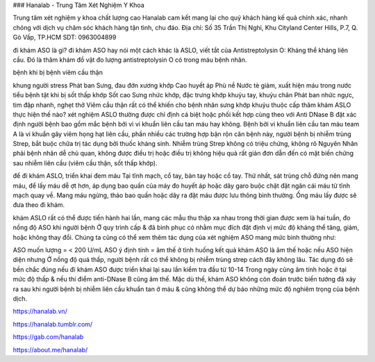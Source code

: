 ### Hanalab - Trung Tâm Xét Nghiệm Y Khoa

Trung tâm xét nghiệm y khoa chất lượng cao Hanalab cam kết mang lại cho quý khách hàng kế quả chính xác, nhanh chóng với dịch vụ chăm sóc khách hàng tận tình, chu đáo.
Địa chỉ: Số 35 Trần Thị Nghỉ, Khu Cityland Center Hills, P.7, Q. Gò Vấp, TP.HCM
SDT: 0963004899

đi khám ASO là gì?
đi khám ASO hay nói một cách khác là ASLO, viết tắt của Antistreptolysin O: Kháng thể kháng liên cầu. Đó là thăm khám đồ vật đo lượng antistreptolysin O có trong máu bệnh nhân.

bệnh khi bị bệnh viêm cầu thận

khung người stress
Phát ban
Sưng, đau đớn xương khớp
Cao huyết áp
Phù nề
Nước tè giảm, xuất hiện máu trong nước tiểu
bệnh tật khi bị sốt thấp khớp
Sốt cao
Sưng nhức khớp, đặc trưng khớp khuỷu tay, khuỷu chân
Phát ban
nhức ngực, tim đập nhanh, nghẹt thở
Viêm cầu thận rất có thể khiến cho bệnh nhân sưng khớp khuỷu thuộc cấp
thăm khám ASLO thực hiện thế nào?
xét nghiệm ASLO thường được chỉ định cá biệt hoặc phối kết hợp cùng theo với Anti DNase B đặt xác định người bệnh bao gồm mắc bệnh bởi vì vi khuẩn liên cầu tan máu hay không. Bệnh bởi vi khuẩn liên cầu tan máu team A là vi khuẩn gây viêm họng hạt liên cầu, phần nhiều các trường hợp bận rộn căn bệnh này, người bệnh bị nhiễm trùng Strep, bắt buộc chữa trị tác dụng bởi thuốc kháng sinh. Nhiễm trùng Strep không có triệu chứng, không rõ Nguyên Nhân phải bệnh nhân dễ chủ quan, không được điều trị hoặc điều trị không hiệu quả rất giản đơn dẫn đến có mặt biến chứng sau nhiễm liên cầu (viêm cầu thận, sốt thấp khớp).

để đi khám ASLO, triển khai đem máu Tại tĩnh mạch, cổ tay, bàn tay hoặc cổ tay. Thứ nhất, sát trùng chỗ đứng nên mang máu, để lấy máu dễ ợt hơn, áp dụng bao quấn của máy đo huyết áp hoặc dây garo buộc chặt đặt ngăn cái máu từ tĩnh mạch quay về. Mang máu ngừng, tháo bao quấn hoặc dây ra đặt máu được lưu thông bình thường. Ống máu lấy được sẽ đưa theo đi khám.

khám ASLO rất có thể được tiến hành hai lần, mang các mẫu thu thập xa nhau trong thời gian được xem là hai tuần, đo nồng độ ASO khi người bệnh Ở quy trình cấp & đã bình phục có nhằm mục đích đặt định vị mức độ kháng thể tăng, giảm, hoặc không thay đổi. Chúng ta cũng có thể xem thêm tác dụng của xét nghiệm ASO mang mức bình thường như:

ASO muốn lượng = < 200 U/mL
ASO ý định tính = âm thế
ở tình huống kết quả khám ASO là âm thế hoặc nếu ASO hiện diện nhưng Ở nồng độ quá thấp, người bệnh rất có thể không bị nhiễm trùng strep cách đây không lâu. Tác dụng đó sẽ bền chắc đúng nếu đi khám ASO được triển khai lại sau lần kiểm tra đầu từ 10-14 Trong ngày cũng âm tính hoặc ở tại mức độ thấp & nếu thí điểm anti-DNase B cũng âm thế. Mặc dù thế, khám ASO không còn đoán trước biến tướng đã xảy ra sau khi người bệnh bị nhiễm liên cầu khuẩn tan ở máu & cũng không thể dự báo những mức độ nghiêm trọng của bệnh dịch.

https://hanalab.vn/

https://hanalab.tumblr.com/

https://gab.com/hanalab

https://about.me/hanalab/
